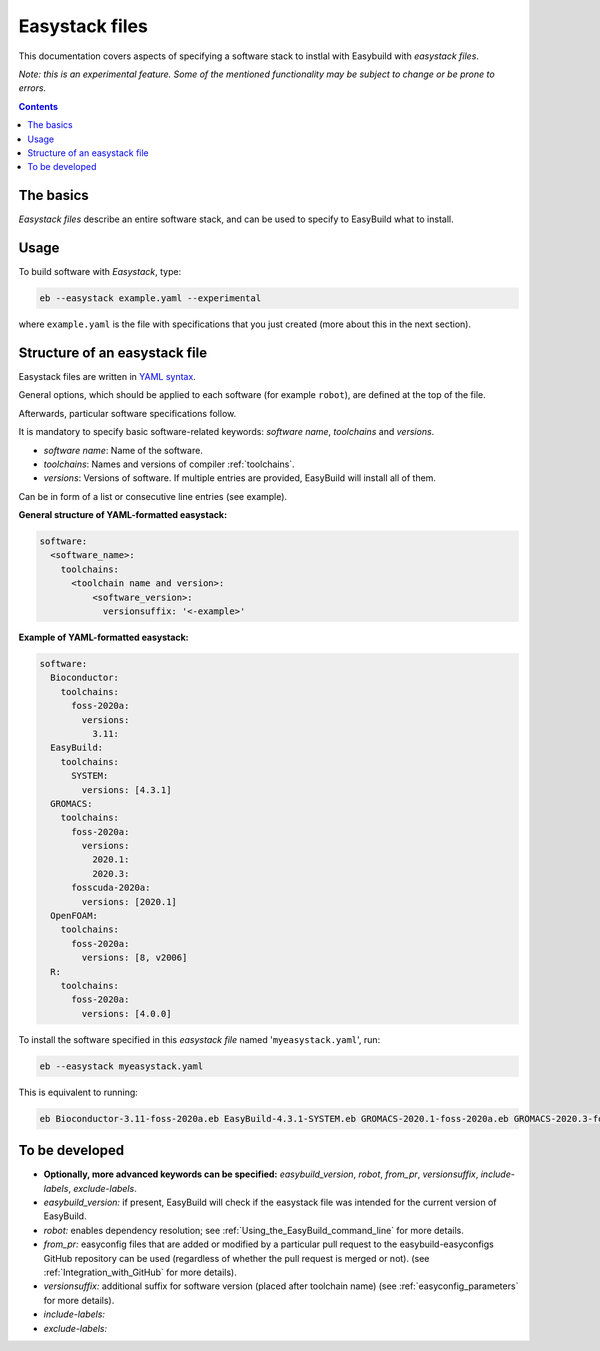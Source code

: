 .. easystack:

Easystack files
===============

This documentation covers aspects of specifying a software stack to instlal with Easybuild with *easystack files*.

*Note: this is an experimental feature. Some of the mentioned functionality may be subject to change or be prone to errors.*

.. contents::
    :depth: 3
    :backlinks: none


.. easystack_basics:

The basics
----------

*Easystack files* describe an entire software stack, and can be used to specify to EasyBuild what to install.

.. easystack_usage:

Usage
-----

To build software with *Easystack*, type:

.. code::

  eb --easystack example.yaml --experimental

where ``example.yaml`` is the file with specifications that you just created (more about this in the next section).

.. easystack_structure:

Structure of an easystack file
------------------------------

Easystack files are written in `YAML syntax <https://learnxinyminutes.com/docs/yaml>`_.

General options, which should be applied to each software (for example ``robot``), are defined at the top of the file.

Afterwards, particular software specifications follow.

It is mandatory to specify basic software-related keywords: *software name*, *toolchains* and *versions*.

- *software name*: Name of the software.
- *toolchains*: Names and versions of compiler :ref:`toolchains`.
- *versions*: Versions of software. If multiple entries are provided, EasyBuild will install all of them. 
Can be in form of a list or consecutive line entries (see example). 

**General structure of YAML-formatted easystack:**

.. code::

  software:
    <software_name>:
      toolchains:
        <toolchain name and version>:
            <software_version>:
              versionsuffix: '<-example>'

**Example of YAML-formatted easystack:**

.. code::

  software:
    Bioconductor:
      toolchains:
        foss-2020a:
          versions:
            3.11:
    EasyBuild:
      toolchains:
        SYSTEM:
          versions: [4.3.1]
    GROMACS:
      toolchains:
        foss-2020a:
          versions:
            2020.1:
            2020.3:
        fosscuda-2020a:
          versions: [2020.1]
    OpenFOAM:
      toolchains:
        foss-2020a:
          versions: [8, v2006]
    R:
      toolchains:
        foss-2020a:
          versions: [4.0.0]

To install the software specified in this *easystack file* named '``myeasystack.yaml``', run:

.. code::

  eb --easystack myeasystack.yaml

This is equivalent to running:

.. code::

  eb Bioconductor-3.11-foss-2020a.eb EasyBuild-4.3.1-SYSTEM.eb GROMACS-2020.1-foss-2020a.eb GROMACS-2020.3-foss-2020a.eb GROMACS-2020.1-fosscuda-2020a.eb OpenFOAM-8-foss-2020a.eb OpenFOAM-v2006-foss-2020a.eb R-4.0.0-foss-2020a.eb

To be developed
---------------

- **Optionally, more advanced keywords can be specified:**
  *easybuild_version*, *robot*, *from_pr*, *versionsuffix*, *include-labels*, *exclude-labels*.
- *easybuild_version:* if present, EasyBuild will check if the easystack file was intended for the current version of EasyBuild.
- *robot:* enables dependency resolution; see :ref:`Using_the_EasyBuild_command_line` for more details.
- *from_pr:* easyconfig files that are added or modified by a
  particular pull request to the easybuild-easyconfigs GitHub repository
  can be used (regardless of whether the pull request is merged or not).
  (see :ref:`Integration_with_GitHub` for more details).
- *versionsuffix:* additional suffix for software version (placed after toolchain name)
  (see :ref:`easyconfig_parameters` for more details).
- *include-labels:*
- *exclude-labels:*
